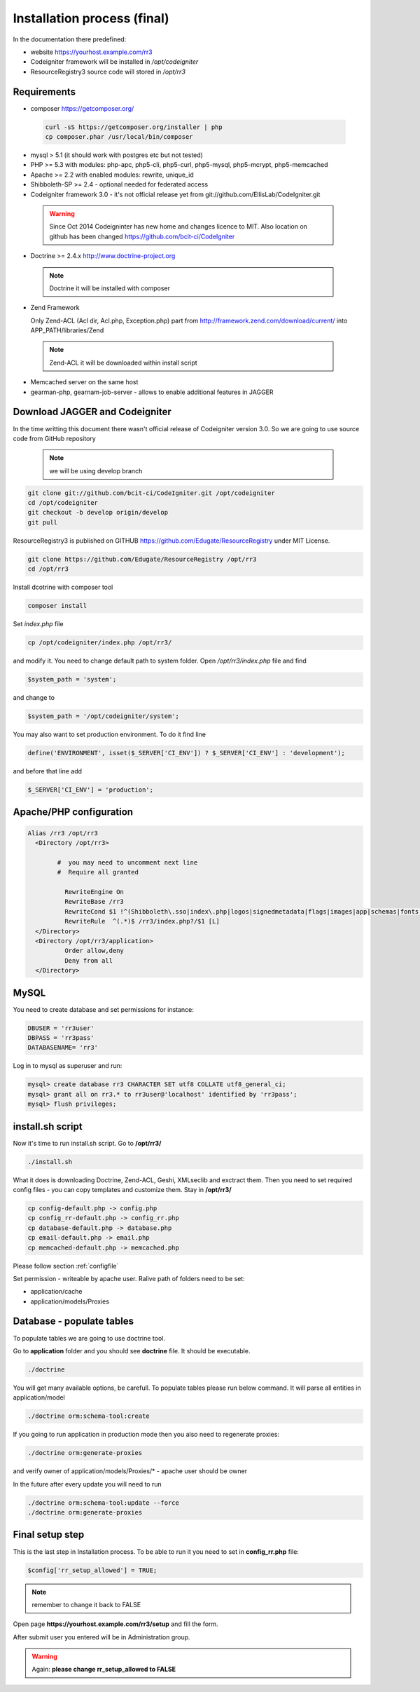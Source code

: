 Installation process (final)
****************************
In the documentation there predefined:

* website https://yourhost.example.com/rr3 
* Codeigniter framework will be installed in  */opt/codeigniter*
* ResourceRegistry3 source code will stored in */opt/rr3*

Requirements
============
* composer https://getcomposer.org/
 
 .. code:: bash

  curl -sS https://getcomposer.org/installer | php
  cp composer.phar /usr/local/bin/composer

* mysql > 5.1  (it should work with postgres etc but not tested) 
* PHP >= 5.3 with modules: php-apc, php5-cli, php5-curl, php5-mysql, php5-mcrypt, php5-memcached
* Apache >= 2.2 with enabled modules: rewrite, unique_id 
* Shibboleth-SP >= 2.4 - optional needed for federated access 
* Codeigniter framework 3.0 - it's not official release yet from git://github.com/EllisLab/CodeIgniter.git

 .. warning::  Since Oct 2014 Codeigninter has new home and changes licence to MIT. Also location on github has been changed https://github.com/bcit-ci/CodeIgniter

* Doctrine >= 2.4.x http://www.doctrine-project.org

 .. note:: Doctrine it will be installed with composer

* Zend Framework 

  Only Zend-ACL (Acl dir, Acl.php,  Exception.php) part from http://framework.zend.com/download/current/
  into APP_PATH/libraries/Zend

 .. note:: Zend-ACL it will be downloaded within install script

* Memcached server on the same host

* gearman-php, gearnam-job-server - allows to enable additional features in JAGGER 

Download JAGGER and Codeigniter
===============================

In the time writting this document there wasn't official release of Codeigniter version 3.0.
So we are going to use source code from GitHub repository

 .. note:: we will be using develop branch 

.. code:: bash

 git clone git://github.com/bcit-ci/CodeIgniter.git /opt/codeigniter
 cd /opt/codeigniter
 git checkout -b develop origin/develop 
 git pull

ResourceRegistry3 is published on GITHUB https://github.com/Edugate/ResourceRegistry  under MIT License.

.. code:: bash

 git clone https://github.com/Edugate/ResourceRegistry /opt/rr3
 cd /opt/rr3

Install dcotrine with composer tool

.. code:: bash

 composer install

Set *index.php* file 

.. code:: bash

 cp /opt/codeigniter/index.php /opt/rr3/

and modify it. You need to change default path to system folder. Open */opt/rr3/index.php* file and find

.. code:: php
 
  $system_path = 'system';

and change to 

.. code:: php
 
  $system_path = '/opt/codeigniter/system';

You may also want to set production environment. To do it find line

.. code:: php

 define('ENVIRONMENT', isset($_SERVER['CI_ENV']) ? $_SERVER['CI_ENV'] : 'development');

and before that line add

.. code:: php

 $_SERVER['CI_ENV'] = 'production';


Apache/PHP configuration
========================

.. code:: apache 

      Alias /rr3 /opt/rr3
        <Directory /opt/rr3>

              #  you may need to uncomment next line
              #  Require all granted

                RewriteEngine On
                RewriteBase /rr3
                RewriteCond $1 !^(Shibboleth\.sso|index\.php|logos|signedmetadata|flags|images|app|schemas|fonts|styles|images|js|robots\.txt|pub|includes)
                RewriteRule  ^(.*)$ /rr3/index.php?/$1 [L]
        </Directory>
        <Directory /opt/rr3/application>
                Order allow,deny
                Deny from all
        </Directory>




MySQL 
=======================

You need to create database and set permissions for instance:

.. code:: bash

 DBUSER = 'rr3user' 
 DBPASS = 'rr3pass'
 DATABASENAME= 'rr3'
 
Log in to mysql as superuser and run: 

.. code:: bash

   mysql> create database rr3 CHARACTER SET utf8 COLLATE utf8_general_ci;
   mysql> grant all on rr3.* to rr3user@'localhost' identified by 'rr3pass';
   mysql> flush privileges;


install.sh script
=================

Now it's time to run install.sh script. Go to **/opt/rr3/**

.. code:: bash

 ./install.sh


What it does is downloading Doctrine, Zend-ACL, Geshi, XMLseclib and exctract them.
Then you need to set required config files - you can copy templates and customize them.
Stay in  **/opt/rr3/**

.. code:: bash

 cp config-default.php -> config.php
 cp config_rr-default.php -> config_rr.php
 cp database-default.php -> database.php
 cp email-default.php -> email.php
 cp memcached-default.php -> memcached.php

Please follow section :ref:`configfile`

Set permission - writeable by apache user. Ralive path of folders need to be set:

* application/cache
* application/models/Proxies

Database - populate tables
==========================

To populate tables we are going to use doctrine tool. 

Go to **application** folder and you should see **doctrine** file. It should be executable.

.. code:: bash
 
 ./doctrine


You will get many available options, be carefull. To populate tables please run below command. It will parse all entities in application/model

.. code:: bash 

 ./doctrine orm:schema-tool:create

If you going to run application in production mode then you also need to regenerate proxies:

.. code:: bash

 ./doctrine orm:generate-proxies

and verify owner of application/models/Proxies/* - apache user should be owner

In the future after every update you will need to run

.. code:: bash

 ./doctrine orm:schema-tool:update --force
 ./doctrine orm:generate-proxies






.. _final-setup-step:

Final setup step
================

This is the last step in Installation process.
To be able to run it you need to set in **config_rr.php** file:

.. code:: php
 
 $config['rr_setup_allowed'] = TRUE;


.. note:: remember to change it back to FALSE

Open page **https://yourhost.example.com/rr3/setup** and fill the form.

After submit user you entered will be in Administration group.

.. warning:: Again: **please change rr_setup_allowed to FALSE**




